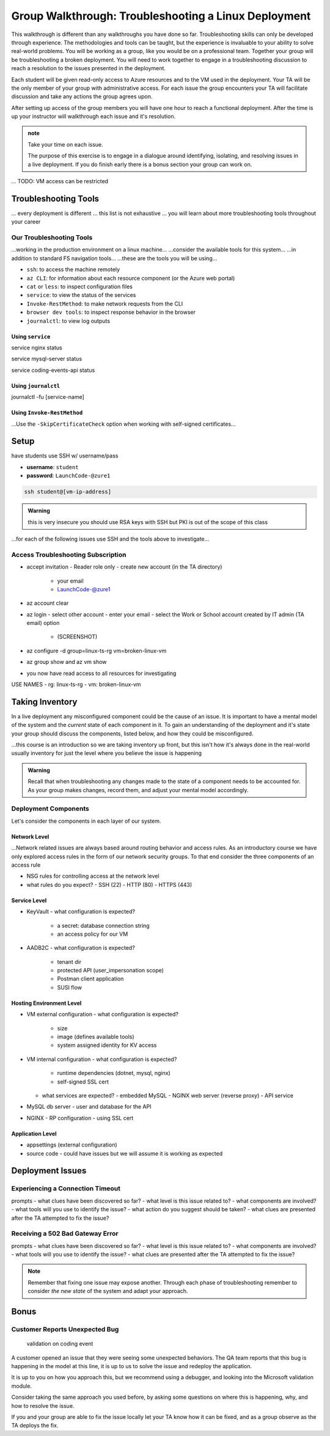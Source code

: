 =====================================================
Group Walkthrough: Troubleshooting a Linux Deployment
=====================================================

.. TAs will have their own login account to the VM that has full permissions

.. students will have a different login account that is read only

This walkthrough is different than any walkthroughs you have done so far. Troubleshooting skills can only be developed through experience. The methodologies and tools can be taught, but the experience is invaluable to your ability to solve real-world problems. You will be working as a group, like you would be on a professional team. Together your group will be troubleshooting a broken deployment. You will need to work together to engage in a troubleshooting discussion to reach a resolution to the issues presented in the deployment.

Each student will be given read-only access to Azure resources and to the VM used in the deployment. Your TA will be the only member of your group with administrative access. For each issue the group encounters your TA will facilitate discussion and take any actions the group agrees upon.

After setting up access of the group members you will have one hour to reach a functional deployment. After the time is up your instructor will walkthrough each issue and it's resolution.

.. admonition:: note

   Take your time on each issue.
   
   The purpose of this exercise is to engage in a dialogue around identifying, isolating, and resolving issues in a live deployment. If you do finish early there is a bonus section your group can work on.

... TODO: VM access can be restricted

.. ::

   .. admonition:: Warning

   You will be collaborating with your group mates and TA. **Make sure you do not change anything in the machine**. Your role is **purely observational**. The TA will perform any mutating actions to ensure a manageable process for everyone in the group.

Troubleshooting Tools
=====================

... every deployment is different
... this list is not exhaustive
... you will learn about more troubleshooting tools throughout your career

Our Troubleshooting Tools
-------------------------

...working in the production environment on a linux machine...
...consider the available tools for this system...
...in addition to standard FS navigation tools...
...these are the tools you will be using...

- ``ssh``: to access the machine remotely
- ``az CLI``: for information about each resource component (or the Azure web portal)
- ``cat`` or ``less``: to inspect configuration files
- ``service``: to view the status of the services
- ``Invoke-RestMethod``: to make network requests from the CLI
- ``browser dev tools``: to inspect response behavior in the browser
- ``journalctl``: to view log outputs

Using ``service``
^^^^^^^^^^^^^^^^^

service nginx status

service mysql-server status

service coding-events-api status

Using ``journalctl``
^^^^^^^^^^^^^^^^^^^^

journalctl -fu [service-name]

Using ``Invoke-RestMethod``
^^^^^^^^^^^^^^^^^^^^^^^^^^^

...Use the ``-SkipCertificateCheck`` option when working with self-signed certificates...

.. sourcecode:: powershell
  :caption: Windows/PowerShell

  > Invoke-RestMethod -Uri https://<PUBLIC IP> -SkipCertificateCheck

Setup
=====

have students use SSH w/ username/pass

- **username**: ``student``
- **password**: ``LaunchCode-@zure1``

.. sourcecode:: bash

   ssh student@[vm-ip-address]

.. admonition:: Warning

  this is very insecure you should use RSA keys with SSH but PKI is out of the scope of this class

...for each of the following issues use SSH and the tools above to investigate...

Access Troubleshooting Subscription
-----------------------------------

- accept invitation
  - Reader role only
  - create new account (in the TA directory)
    - your email
    - LaunchCode-@zure1
- az account clear
- az login
  - select other account
  - enter your email
  - select the Work or School account created by IT admin (TA email) option
    - (SCREENSHOT)
- az configure -d group=linux-ts-rg vm=broken-linux-vm
- az group show and az vm show
- you now have read access to all resources for investigating

USE NAMES
- rg: linux-ts-rg
- vm: broken-linux-vm

Taking Inventory
================

In a live deployment any misconfigured component could be the cause of an issue. It is important to have a mental model of the system and the *current* state of each component in it. To gain an understanding of the deployment and it's state your group should discuss the components, listed below, and how they could be misconfigured.

...this course is an introduction so we are taking inventory up front, but this isn't how it's always done in the real-world usually inventory for just the level where you believe the issue is happening

.. admonition:: Warning

   Recall that when troubleshooting any changes made to the state of a component needs to be accounted for. As your group makes changes, record them, and adjust your mental model accordingly. 

Deployment Components
---------------------

Let's consider the components in each layer of our system.

Network Level
^^^^^^^^^^^^^

...Network related issues are always based around routing behavior and access rules. As an introductory course we have only explored access rules in the form of our network security groups. To that end consider the three components of an access rule

- NSG rules for controlling access at the network level
- what rules do you expect?
  - SSH (22)
  - HTTP (80)
  - HTTPS (443)

Service Level
^^^^^^^^^^^^^

- KeyVault
  - what configuration is expected?
    - a secret: database connection string
    - an access policy for our VM
- AADB2C
  - what configuration is expected?
    - tenant dir
    - protected API (user_impersonation scope)
    - Postman client application
    - SUSI flow

Hosting Environment Level
^^^^^^^^^^^^^^^^^^^^^^^^^

- VM external configuration
  - what configuration is expected?
    - size
    - image (defines available tools)
    - system assigned identity for KV access
- VM internal configuration
  - what configuration is expected?
    - runtime dependencies (dotnet, mysql, nginx)
    - self-signed SSL cert
  - what services are expected?
    - embedded MySQL
    - NGINX web server (reverse proxy)
    - API service
- MySQL db server
  - user and database for the API
- NGINX
  - RP configuration
  - using SSL cert

Application Level
^^^^^^^^^^^^^^^^^

- appsettings (external configuration)
- source code
  - could have issues but we will assume it is working as expected

Deployment Issues
=================

.. use GitHub issues to have students engage in a realistic setting 
.. someone raises issue -> people diagnose and work towards solution
  .. TA has a script for responding to student questions / suggestions
  .. no progress TA slips in a breadcrumb

Experiencing a Connection Timeout
---------------------------------

.. browser screenshot of timeout

prompts
- what clues have been discovered so far?
- what level is this issue related to?
- what components are involved?
- what tools will you use to identify the issue?
- what action do you suggest should be taken?
- what clues are presented after the TA attempted to fix the issue?

Receiving a 502 Bad Gateway Error
---------------------------------

.. Invoke-RestMethod to check if the connection works

.. todo:: get snippet and output

.. sourcecode:: powershell
  :caption: Windows/PowerShell

  > Invoke-RestMethod -Uri https://<PUBLIC IP> -SkipCertificateCheck

    Invoke-RestMethod: 
    502 Bad Gateway
    502 Bad Gateway
    nginx

prompts
- what clues have been discovered so far?
- what level is this issue related to?
- what components are involved?
- what tools will you use to identify the issue?
- what clues are presented after the TA attempted to fix the issue?

.. admonition:: Note

  Remember that fixing one issue may expose another. Through each phase of troubleshooting remember to consider *the new state* of the system and adapt your approach. 

Bonus
=====

Customer Reports Unexpected Bug
-------------------------------

  validation on coding event

A customer opened an issue that they were seeing some unexpected behaviors. The QA team reports that this bug is happening in the model at this line, it is up to us to solve the issue and redeploy the application.

It is up to you on how you approach this, but we recommend using a debugger, and looking into the Microsoft validation module.

Consider taking the same approach you used before, by asking some questions on where this is happening, why, and how to resolve the issue.

If you and your group are able to fix the issue locally let your TA know how it can be fixed, and as a group observe as the TA deploys the fix.
